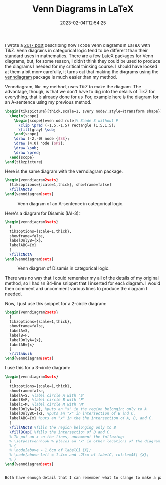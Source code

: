 #+TITLE: Venn Diagrams in LaTeX
#+draft: false
#+tags[]: latex logic
#+date: 2023-02-04T12:54:25
#+mathjax: 

I wrote a [[https://randyridenour.net/2016/04/11/venn-diagrams-with-latex-and-tikz/][2017 post]] describing how I code Venn diagrams in LaTeX with TikZ. Venn diagrams in categorical logic tend to be different than their standard uses in mathematics. There are a few LateX packages for Venn diagrams, but, for some reason, I didn't think they could be used to produce the diagrams I needed for my critical thinking course. I should have looked at them a bit more carefully, it turns out that making the diagrams using the [[https://mirror.math.princeton.edu/pub/CTAN/macros/latex/contrib/venndiagram/venndiagram.pdf][venndiagram]]  package is much easier than my method.

Venndiagram, like my method, uses TikZ to make the diagram. The advantage, though, is that we don't have to dig into the details of TikZ for everything, that is already done for us. For, example here is the diagram for an A-sentence using my previous method.


#+begin_src latex
\begin{tikzpicture}[thick,scale=1, every node/.style={transform shape}]
  \begin{scope}
    \begin{scope}[even odd rule]% Shade S without P
      \clip \pred (-1.5,-1.5) rectangle (1.5,1.5);
      \fill[gray] \sub;
    \end{scope}
    \draw (-2,-0) node {$S$};
    \draw (4,0) node {$P$};
    \draw \sub;
    \draw \pred;
  \end{scope}
\end{tikzpicture}
#+end_src

Here is the same diagram with the venndiagram package.

#+begin_src latex
\begin{venndiagram2sets}
  [tikzoptions={scale=1,thick}, showframe=false]
  \fillANotB
\end{venndiagram2sets}
#+end_src


#+attr_html: alt: A-sentence diagram: A-sentence :width 400
#+caption: Venn diagram of an A-sentence in categorical logic.
[[/images/2023/a-sentence.png]]

Here's a diagram for Disamis (IAI-3):

#+begin_src latex
\begin{venndiagram3sets}
  [
  tikzoptions={scale=1,thick},
  showframe=false,
  labelOnlyB={x},
  labelABC={x}
  ]
  \fillCNotA
\end{venndiagram3sets}
#+end_src

#+attr_html: alt: Disamis argument: Disamis :width 400
#+caption: Venn diagram of Disamis in categorical logic.
[[/images/2023/disamis.png]]


There was no way that I could remember my all of the details of my original method, so I had an 84-line snippet that I inserted for each diagram. I would then comment and uncomment various lines to produce the diagram I needed.

Now, I just use this snippet for a 2-circle diagram:

#+begin_src latex
\begin{venndiagram2sets}
  [
  tikzoptions={scale=1,thick},
  showframe=false,
  labelA=S,
  labelB=P,
  labelOnlyA={x},
  labelAB={x}
  ]
  \fillANotB
\end{venndiagram2sets}
#+end_src

I use this for a 3-circle diagram:

#+begin_src latex
\begin{venndiagram3sets}
  [
  tikzoptions={scale=1,thick},
  showframe=false,
  labelA=S, %label circle A with "S"
  labelB=P, %label circle B with "P"
  labelC=M, %label circle M with "M"
  labelOnlyA={x}, %puts an "x" in the region belonging only to A
  labelOnlyBC={x}, %puts an "x" in intersection of B and C.
  labelABC={x} %puts an "x" in the the intersection of A, B, and C.
  ]
  \fillANotB %fills the region belonging only to B
  \fillBCapC %fills the intersection of B and C.
  % To put an x on the lines, uncomment the following:
  % \setpostvennhook % places an "x" in other locations of the diagram.
  % {
  % \node[above = 1.6cm of labelC] {X};
  % \node[above left = 1.4cm and .25cm of labelC, rotate=45] {X};
  % }
\end{venndiagram3sets}


Both have enough detail that I can remember what to change to make a particular diagram. I've added some extra comments to explain what everything does. Include the ~scale=1~ only so that I can remember what to do when I want to change the size of the diagram. The only tricky part is when I have to place an x on the border of a particular circle, that requires a little bit of TikZ fiddling, hence the commented lines at the end of the snippet.





#+end_src
